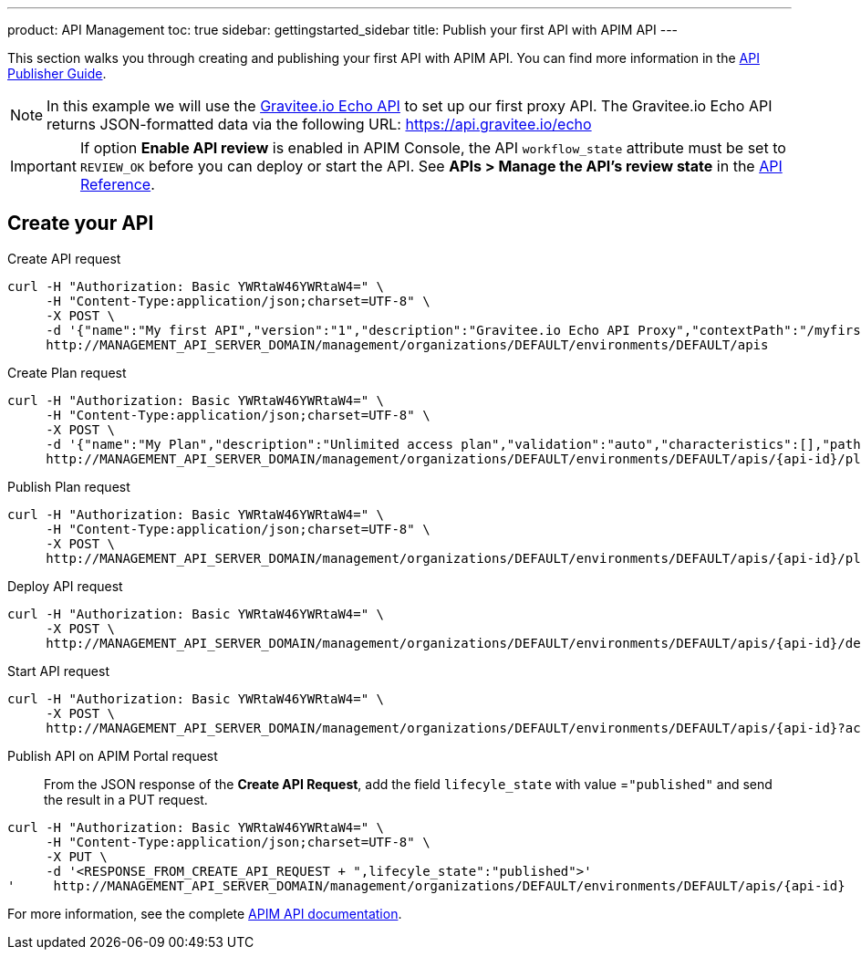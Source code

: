 ---
product: API Management
toc: true
sidebar: gettingstarted_sidebar
title: Publish your first API with APIM API
---

This section walks you through creating and publishing your first API with APIM API. You can find more information in the link:/apim/3.x/apim_publisherguide_manage_apis.html[API Publisher Guide].

NOTE: In this example we will use the https://api.gravitee.io/echo[Gravitee.io Echo API] to set up our first proxy API.
The Gravitee.io Echo API returns JSON-formatted data via the following URL: https://api.gravitee.io/echo

IMPORTANT: If option *Enable API review* is enabled in APIM Console, the API `workflow_state` attribute must be set to `REVIEW_OK` before you can deploy or start the API. See *APIs > Manage the API's review state* in the link:/apim/3.x/apim_installguide_rest_apis_documentation.html[API Reference^].

== Create your API

Create API request::
[source]
----
curl -H "Authorization: Basic YWRtaW46YWRtaW4=" \
     -H "Content-Type:application/json;charset=UTF-8" \
     -X POST \
     -d '{"name":"My first API","version":"1","description":"Gravitee.io Echo API Proxy","contextPath":"/myfirstapi","endpoint":"https://api.gravitee.io/echo"}' \
     http://MANAGEMENT_API_SERVER_DOMAIN/management/organizations/DEFAULT/environments/DEFAULT/apis
----

Create Plan request::

[source]
----
curl -H "Authorization: Basic YWRtaW46YWRtaW4=" \
     -H "Content-Type:application/json;charset=UTF-8" \
     -X POST \
     -d '{"name":"My Plan","description":"Unlimited access plan","validation":"auto","characteristics":[],"paths":{"/":[]},"security":"api_key"}' \
     http://MANAGEMENT_API_SERVER_DOMAIN/management/organizations/DEFAULT/environments/DEFAULT/apis/{api-id}/plans
----

Publish Plan request::

[source]
----
curl -H "Authorization: Basic YWRtaW46YWRtaW4=" \
     -H "Content-Type:application/json;charset=UTF-8" \
     -X POST \
     http://MANAGEMENT_API_SERVER_DOMAIN/management/organizations/DEFAULT/environments/DEFAULT/apis/{api-id}/plans/{plan-id}/_publish
----

Deploy API request::
[source]
----
curl -H "Authorization: Basic YWRtaW46YWRtaW4=" \
     -X POST \
     http://MANAGEMENT_API_SERVER_DOMAIN/management/organizations/DEFAULT/environments/DEFAULT/apis/{api-id}/deploy
----

Start API request::
[source]
----
curl -H "Authorization: Basic YWRtaW46YWRtaW4=" \
     -X POST \
     http://MANAGEMENT_API_SERVER_DOMAIN/management/organizations/DEFAULT/environments/DEFAULT/apis/{api-id}?action=START
----

Publish API on APIM Portal request::

From the JSON response of the *Create API Request*, add the field `lifecyle_state` with value =`"published"` and send the result in a PUT request.
[source]
----
curl -H "Authorization: Basic YWRtaW46YWRtaW4=" \
     -H "Content-Type:application/json;charset=UTF-8" \
     -X PUT \
     -d '<RESPONSE_FROM_CREATE_API_REQUEST + ",lifecyle_state":"published">'
'     http://MANAGEMENT_API_SERVER_DOMAIN/management/organizations/DEFAULT/environments/DEFAULT/apis/{api-id}
----

For more information, see the complete link:/apim/3.x/apim_installguide_rest_apis_documentation.html[APIM API documentation].
